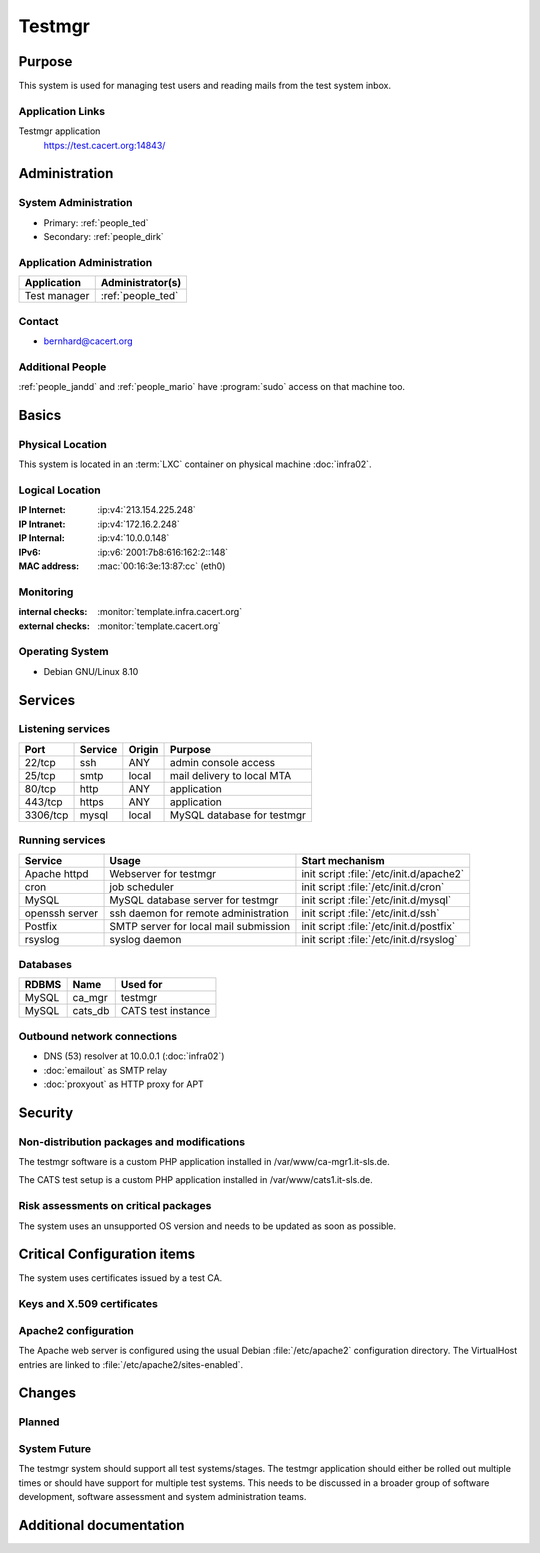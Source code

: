 .. index::
   single: Systems; Testmgr

=======
Testmgr
=======

Purpose
=======

This system is used for managing test users and reading mails from the test
system inbox.

Application Links
-----------------

Testmgr application
   https://test.cacert.org:14843/

Administration
==============

System Administration
---------------------

* Primary: :ref:`people_ted`
* Secondary: :ref:`people_dirk`

Application Administration
--------------------------

+--------------+-------------------+
| Application  | Administrator(s)  |
+==============+===================+
| Test manager | :ref:`people_ted` |
+--------------+-------------------+

Contact
-------

* bernhard@cacert.org

Additional People
-----------------

:ref:`people_jandd` and :ref:`people_mario` have :program:`sudo` access on that
machine too.

Basics
======

Physical Location
-----------------

This system is located in an :term:`LXC` container on physical machine
:doc:`infra02`.

Logical Location
----------------

:IP Internet: :ip:v4:`213.154.225.248`
:IP Intranet: :ip:v4:`172.16.2.248`
:IP Internal: :ip:v4:`10.0.0.148`
:IPv6:        :ip:v6:`2001:7b8:616:162:2::148`
:MAC address: :mac:`00:16:3e:13:87:cc` (eth0)

.. seealso::

   See :doc:`../network`

.. index::
   single: Monitoring; testmgr

Monitoring
----------

.. add links to monitoring checks

:internal checks: :monitor:`template.infra.cacert.org`
:external checks: :monitor:`template.cacert.org`

Operating System
----------------

.. index::
   single: Debian GNU/Linux; Wheezy
   single: Debian GNU/Linux; 8.10

* Debian GNU/Linux 8.10

Services
========

Listening services
------------------

+----------+---------+--------+-----------------------------+
| Port     | Service | Origin | Purpose                     |
+==========+=========+========+=============================+
| 22/tcp   | ssh     | ANY    | admin console access        |
+----------+---------+--------+-----------------------------+
| 25/tcp   | smtp    | local  | mail delivery to local MTA  |
+----------+---------+--------+-----------------------------+
| 80/tcp   | http    | ANY    | application                 |
+----------+---------+--------+-----------------------------+
| 443/tcp  | https   | ANY    | application                 |
+----------+---------+--------+-----------------------------+
| 3306/tcp | mysql   | local  | MySQL database for testmgr  |
+----------+---------+--------+-----------------------------+

Running services
----------------

.. index::
   single: apache httpd
   single: cron
   single: mysql
   single: openssh
   single: postfix
   single: rsyslog

+----------------+-----------------------+-----------------------------------------+
| Service        | Usage                 | Start mechanism                         |
+================+=======================+=========================================+
| Apache httpd   | Webserver for testmgr | init script :file:`/etc/init.d/apache2` |
+----------------+-----------------------+-----------------------------------------+
| cron           | job scheduler         | init script :file:`/etc/init.d/cron`    |
+----------------+-----------------------+-----------------------------------------+
| MySQL          | MySQL database        | init script                             |
|                | server for testmgr    | :file:`/etc/init.d/mysql`               |
+----------------+-----------------------+-----------------------------------------+
| openssh server | ssh daemon for        | init script :file:`/etc/init.d/ssh`     |
|                | remote administration |                                         |
+----------------+-----------------------+-----------------------------------------+
| Postfix        | SMTP server for       | init script :file:`/etc/init.d/postfix` |
|                | local mail submission |                                         |
+----------------+-----------------------+-----------------------------------------+
| rsyslog        | syslog daemon         | init script :file:`/etc/init.d/rsyslog` |
+----------------+-----------------------+-----------------------------------------+

Databases
---------

+--------+-------------+-----------------------------+
| RDBMS  | Name        | Used for                    |
+========+=============+=============================+
| MySQL  | ca_mgr      | testmgr                     |
+--------+-------------+-----------------------------+
| MySQL  | cats_db     | CATS test instance          |
+--------+-------------+-----------------------------+

Outbound network connections
----------------------------

* DNS (53) resolver at 10.0.0.1 (:doc:`infra02`)
* :doc:`emailout` as SMTP relay
* :doc:`proxyout` as HTTP proxy for APT

Security
========

.. sshkeys::
   :RSA: SHA256:CPeGCQX1p4hITy3IbTURQSZUQDBg9gg8I5jgf3m9+hs MD5:16:60:fe:47:49:e3:4a:5e:de:86:ae:be:66:29:b7:1e

Non-distribution packages and modifications
-------------------------------------------

The testmgr software is a custom PHP application installed in
/var/www/ca-mgr1.it-sls.de.

The CATS test setup is a custom PHP application installed in
/var/www/cats1.it-sls.de.

Risk assessments on critical packages
-------------------------------------

The system uses an unsupported OS version and needs to be updated as soon as
possible.

Critical Configuration items
============================

The system uses certificates issued by a test CA.

Keys and X.509 certificates
---------------------------

.. sslcert:: mgr.test.cacert.org
   :altnames:   DNS:mgr.test.cacert.org
   :certfile:   /etc/ssl/certs/mgr_test_cacert_org.crt
   :keyfile:    /etc/ssl/private/mgr_test_cacert_org.pem
   :serial:     5BAB
   :expiration: Nov 04 22:07:32 2019 GMT
   :sha1fp:     92:C4:CE:9F:C1:24:E2:93:52:AC:74:1F:8A:9B:F6:06:65:5F:D7:2E
   :issuer:     CAcert Testserver Class 3

.. sslcert:: cats.test.cacert.org
   :altnames:   DNS:cats.test.cacert.org
   :certfile:   /etc/ssl/certs/cats_test_cacert_org.crt
   :keyfile:    /etc/ssl/private/cats_test_cacert_org.pem
   :serial:     5BAA
   :expiration: Nov 04 22:06:48 2019 GMT
   :sha1fp:     53:EA:FA:7E:C7:6E:F3:74:5E:6F:80:46:24:CD:D1:E9:48:25:8F:8D
   :issuer:     CAcert Testserver Class 3

.. seealso::

   * :wiki:`SystemAdministration/CertificateList`

Apache2 configuration
---------------------

The Apache web server is configured using the usual Debian :file:`/etc/apache2`
configuration directory. The VirtualHost entries are linked to
:file:`/etc/apache2/sites-enabled`.

Changes
=======

Planned
-------

.. todo:: setup monitoring for testmgr

.. todo:: make testmgr available on default ports via proxyin

.. todo:: setup proper DNS entries for testmgr

.. todo::

   upgrade testmgr to a supported OS version (depends on upgraded CATS and
   testmgr software)

.. todo:: use Puppet to manage testmgr

System Future
-------------

The testmgr system should support all test systems/stages. The testmgr
application should either be rolled out multiple times or should have support
for multiple test systems. This needs to be discussed in a broader group of
software development, software assessment and system administration teams.

Additional documentation
========================

.. seealso::

   * :wiki:`PostfixConfiguration`
